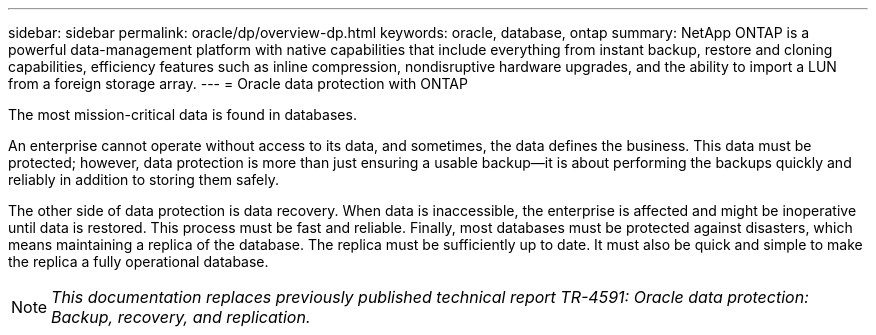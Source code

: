 ---
sidebar: sidebar
permalink: oracle/dp/overview-dp.html
keywords: oracle, database, ontap
summary: NetApp ONTAP is a powerful data-management platform with native capabilities that include everything from instant backup, restore and cloning capabilities, efficiency features such as inline compression, nondisruptive hardware upgrades, and the ability to import a LUN from a foreign storage array.
---
= Oracle data protection with ONTAP

:hardbreaks:
:nofooter:
:icons: font
:linkattrs:
:imagesdir: ./../media/

[.lead]
The most mission-critical data is found in databases. 

An enterprise cannot operate without access to its data, and sometimes, the data defines the business. This data must be protected; however, data protection is more than just ensuring a usable backup—it is about performing the backups quickly and reliably in addition to storing them safely. 

The other side of data protection is data recovery. When data is inaccessible, the enterprise is affected and might be inoperative until data is restored. This process must be fast and reliable. Finally, most databases must be protected against disasters, which means maintaining a replica of the database. The replica must be sufficiently up to date. It must also be quick and simple to make the replica a fully operational database.

[NOTE]
_This documentation replaces previously published technical report TR-4591: Oracle data protection: Backup, recovery, and replication._
